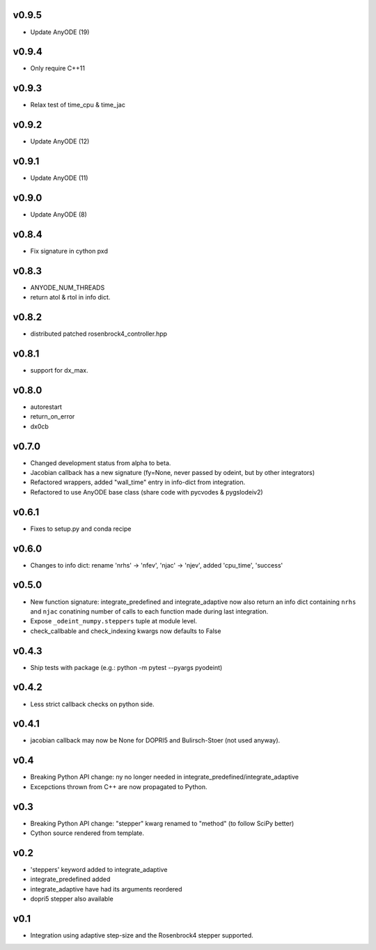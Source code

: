 v0.9.5
======
- Update AnyODE (19)

v0.9.4
======
- Only require C++11

v0.9.3
======
- Relax test of time_cpu & time_jac

v0.9.2
======
- Update AnyODE (12)

v0.9.1
======
- Update AnyODE (11)

v0.9.0
======
- Update AnyODE (8)

v0.8.4
======
- Fix signature in cython pxd

v0.8.3
======
- ANYODE_NUM_THREADS
- return atol & rtol in info dict.

v0.8.2
======
- distributed patched rosenbrock4_controller.hpp

v0.8.1
======
- support for dx_max.

v0.8.0
======
- autorestart
- return_on_error
- dx0cb

v0.7.0
======
- Changed development status from alpha to beta.
- Jacobian callback has a new signature (fy=None, never passed by odeint, but by other integrators)
- Refactored wrappers, added "wall_time" entry in info-dict from integration.
- Refactored to use AnyODE base class (share code with pycvodes & pygslodeiv2)

v0.6.1
======
- Fixes to setup.py and conda recipe

v0.6.0
======
- Changes to info dict: rename 'nrhs' -> 'nfev', 'njac' -> 'njev', added 'cpu_time', 'success'

v0.5.0
======
- New function signature: integrate_predefined and integrate_adaptive now
  also return an info dict containing ``nrhs`` and ``njac`` conatining
  number of calls to each function made during last integration.
- Expose ``_odeint_numpy.steppers`` tuple at module level.
- check_callbable and check_indexing kwargs now defaults to False


v0.4.3
======
- Ship tests with package (e.g.: python -m pytest --pyargs pyodeint)

v0.4.2
======
- Less strict callback checks on python side.

v0.4.1
======
- jacobian callback may now be None for DOPRI5 and Bulirsch-Stoer (not used anyway).

v0.4
====
- Breaking Python API change: ny no longer needed in integrate_predefined/integrate_adaptive
- Excepctions thrown from C++ are now propagated to Python.

v0.3
====
- Breaking Python API change: "stepper" kwarg renamed to "method" (to follow SciPy better)
- Cython source rendered from template.

v0.2
====
- 'steppers' keyword added to integrate_adaptive
- integrate_predefined added
- integrate_adaptive have had its arguments reordered
- dopri5 stepper also available

v0.1
====
- Integration using adaptive step-size and the Rosenbrock4 stepper supported.
